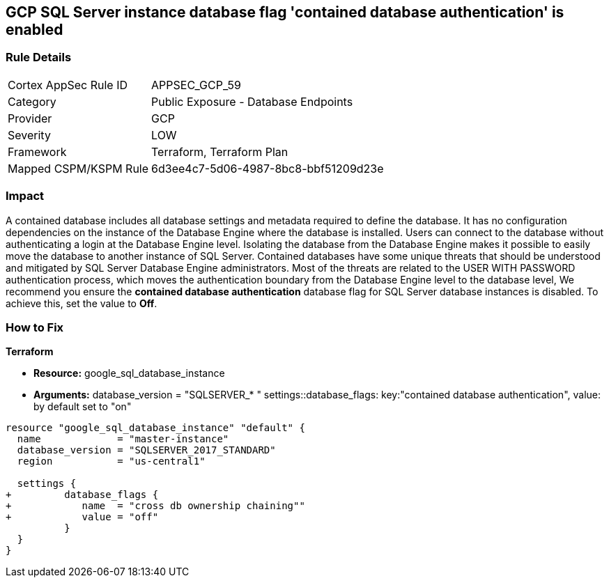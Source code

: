 == GCP SQL Server instance database flag 'contained database authentication' is enabled


=== Rule Details

[cols="1,2"]
|===
|Cortex AppSec Rule ID |APPSEC_GCP_59
|Category |Public Exposure - Database Endpoints
|Provider |GCP
|Severity |LOW
|Framework |Terraform, Terraform Plan
|Mapped CSPM/KSPM Rule |6d3ee4c7-5d06-4987-8bc8-bbf51209d23e
|===


=== Impact
A contained database includes all database settings and metadata required to define the database.
It has no configuration dependencies on the instance of the Database Engine where the database is installed.
Users can connect to the database without authenticating a login at the Database Engine level.
Isolating the database from the Database Engine makes it possible to easily move the database to another instance of SQL Server.
Contained databases have some unique threats that should be understood and mitigated by SQL Server Database Engine administrators.
Most of the threats are related to the USER WITH PASSWORD authentication process, which moves the authentication boundary from the Database Engine level to the database level,
We recommend you ensure the *contained database authentication* database flag for SQL Server database instances is disabled.
To achieve this, set the value to *Off*.

=== How to Fix


*Terraform* 


* *Resource:* google_sql_database_instance

* *Arguments:*  database_version = "SQLSERVER_* " settings::database_flags: key:"contained database authentication", value:  by default set to "on"


[source,go]
----
resource "google_sql_database_instance" "default" {
  name             = "master-instance"
  database_version = "SQLSERVER_2017_STANDARD"
  region           = "us-central1"
  
  settings {
+         database_flags {
+            name  = "cross db ownership chaining""
+            value = "off"
          }
  }
}
----

